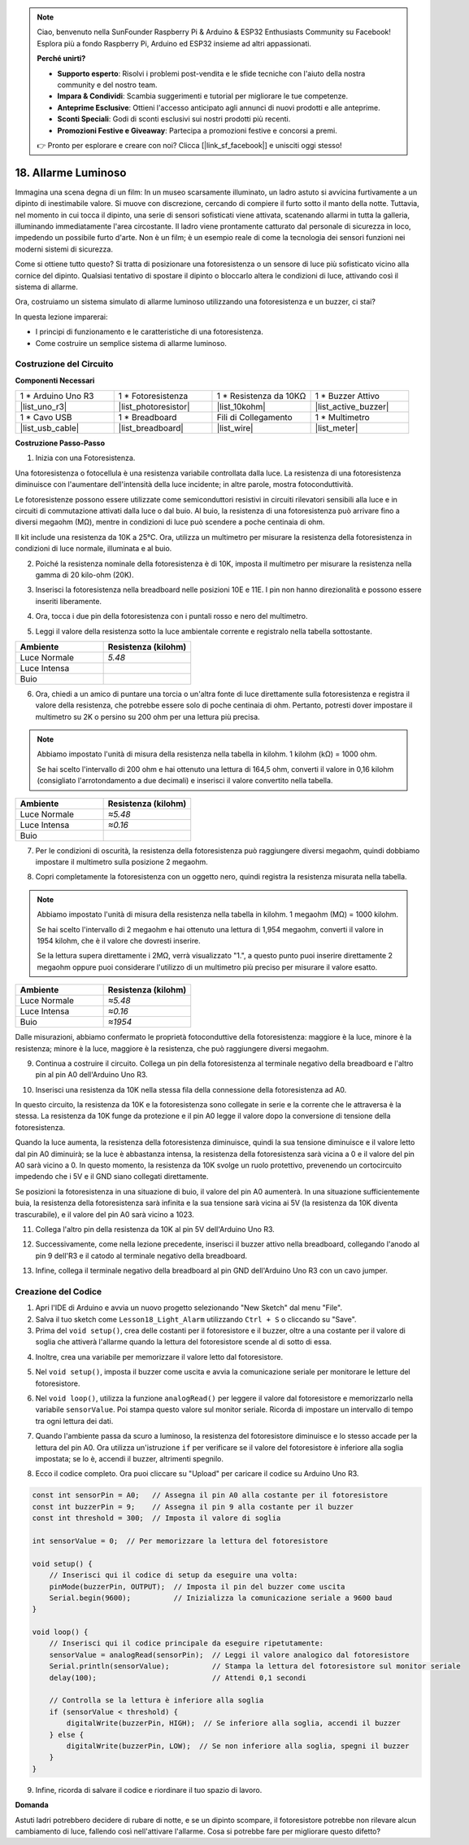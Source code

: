 .. note::

    Ciao, benvenuto nella SunFounder Raspberry Pi & Arduino & ESP32 Enthusiasts Community su Facebook! Esplora più a fondo Raspberry Pi, Arduino ed ESP32 insieme ad altri appassionati.

    **Perché unirti?**

    - **Supporto esperto**: Risolvi i problemi post-vendita e le sfide tecniche con l'aiuto della nostra community e del nostro team.
    - **Impara & Condividi**: Scambia suggerimenti e tutorial per migliorare le tue competenze.
    - **Anteprime Esclusive**: Ottieni l'accesso anticipato agli annunci di nuovi prodotti e alle anteprime.
    - **Sconti Speciali**: Godi di sconti esclusivi sui nostri prodotti più recenti.
    - **Promozioni Festive e Giveaway**: Partecipa a promozioni festive e concorsi a premi.

    👉 Pronto per esplorare e creare con noi? Clicca [|link_sf_facebook|] e unisciti oggi stesso!

18. Allarme Luminoso
========================

.. image:: img/18_light_alarm.png
    :width: 600
    :align: center

Immagina una scena degna di un film:
In un museo scarsamente illuminato, un ladro astuto si avvicina furtivamente a un dipinto di inestimabile valore.
Si muove con discrezione, cercando di compiere il furto sotto il manto della notte.
Tuttavia, nel momento in cui tocca il dipinto, una serie di sensori sofisticati viene attivata,
scatenando allarmi in tutta la galleria, illuminando immediatamente l'area circostante.
Il ladro viene prontamente catturato dal personale di sicurezza in loco, impedendo un possibile furto d'arte.
Non è un film; è un esempio reale di come la tecnologia dei sensori funzioni nei moderni sistemi di sicurezza.

Come si ottiene tutto questo? Si tratta di posizionare una fotoresistenza o un sensore di luce più sofisticato vicino alla cornice del dipinto. Qualsiasi tentativo di spostare il dipinto o bloccarlo altera le condizioni di luce, attivando così il sistema di allarme.

Ora, costruiamo un sistema simulato di allarme luminoso utilizzando una fotoresistenza e un buzzer, ci stai?

.. raw:: html

    <video controls style = "max-width:90%">
        <source src="_static/video/18_light_alarm.mp4" type="video/mp4">
        Your browser does not support the video tag.
    </video>

In questa lezione imparerai:

* I principi di funzionamento e le caratteristiche di una fotoresistenza.
* Come costruire un semplice sistema di allarme luminoso.


Costruzione del Circuito
--------------------------

**Componenti Necessari**

.. list-table:: 
   :widths: 25 25 25 25
   :header-rows: 0

   * - 1 * Arduino Uno R3
     - 1 * Fotoresistenza
     - 1 * Resistenza da 10KΩ
     - 1 * Buzzer Attivo
   * - |list_uno_r3| 
     - |list_photoresistor| 
     - |list_10kohm| 
     - |list_active_buzzer| 
   * - 1 * Cavo USB
     - 1 * Breadboard
     - Fili di Collegamento
     - 1 * Multimetro
   * - |list_usb_cable| 
     - |list_breadboard| 
     - |list_wire| 
     - |list_meter|



**Costruzione Passo-Passo**

1. Inizia con una Fotoresistenza.

.. image:: img/17_photoresistor.png
    :width: 100
    :align: center

Una fotoresistenza o fotocellula è una resistenza variabile controllata dalla luce. La resistenza di una fotoresistenza diminuisce con l'aumentare dell'intensità della luce incidente; in altre parole, mostra fotoconduttività.

Le fotoresistenze possono essere utilizzate come semiconduttori resistivi in circuiti rilevatori sensibili alla luce e in circuiti di commutazione attivati dalla luce o dal buio. Al buio, la resistenza di una fotoresistenza può arrivare fino a diversi megaohm (MΩ), mentre in condizioni di luce può scendere a poche centinaia di ohm.

Il kit include una resistenza da 10K a 25°C. Ora, utilizza un multimetro per misurare la resistenza della fotoresistenza in condizioni di luce normale, illuminata e al buio.

2. Poiché la resistenza nominale della fotoresistenza è di 10K, imposta il multimetro per misurare la resistenza nella gamma di 20 kilo-ohm (20K).

.. image:: img/multimeter_20k.png
    :width: 300
    :align: center

3. Inserisci la fotoresistenza nella breadboard nelle posizioni 10E e 11E. I pin non hanno direzionalità e possono essere inseriti liberamente.

.. image:: img/17_light_alarm_photoresistor.png
    :width: 500
    :align: center

4. Ora, tocca i due pin della fotoresistenza con i puntali rosso e nero del multimetro.

.. image:: img/17_light_alarm_test.png
    :width: 500
    :align: center

5. Leggi il valore della resistenza sotto la luce ambientale corrente e registralo nella tabella sottostante.

.. list-table::
   :widths: 20 20
   :header-rows: 1

   * - Ambiente
     - Resistenza (kilohm)
   * - Luce Normale
     - *5.48*
   * - Luce Intensa
     - 
   * - Buio
     - 

6. Ora, chiedi a un amico di puntare una torcia o un'altra fonte di luce direttamente sulla fotoresistenza e registra il valore della resistenza, che potrebbe essere solo di poche centinaia di ohm. Pertanto, potresti dover impostare il multimetro su 2K o persino su 200 ohm per una lettura più precisa.

.. note::

    Abbiamo impostato l'unità di misura della resistenza nella tabella in kilohm. 1 kilohm (kΩ) = 1000 ohm.

    Se hai scelto l'intervallo di 200 ohm e hai ottenuto una lettura di 164,5 ohm, converti il valore in 0,16 kilohm (consigliato l'arrotondamento a due decimali) e inserisci il valore convertito nella tabella.

.. list-table::
   :widths: 20 20
   :header-rows: 1

   * - Ambiente
     - Resistenza (kilohm)
   * - Luce Normale
     - *≈5.48*
   * - Luce Intensa
     - *≈0.16*
   * - Buio
     - 

7. Per le condizioni di oscurità, la resistenza della fotoresistenza può raggiungere diversi megaohm, quindi dobbiamo impostare il multimetro sulla posizione 2 megaohm.

.. image:: img/multimeter_2mΩ.png
    :width: 300
    :align: center

8. Copri completamente la fotoresistenza con un oggetto nero, quindi registra la resistenza misurata nella tabella.

.. note::
    Abbiamo impostato l'unità di misura della resistenza nella tabella in kilohm. 1 megaohm (MΩ) = 1000 kilohm.

    Se hai scelto l'intervallo di 2 megaohm e hai ottenuto una lettura di 1,954 megaohm, converti il valore in 1954 kilohm, che è il valore che dovresti inserire.

    Se la lettura supera direttamente i 2MΩ, verrà visualizzato "1.", a questo punto puoi inserire direttamente 2 megaohm oppure puoi considerare l'utilizzo di un multimetro più preciso per misurare il valore esatto.

.. list-table::
   :widths: 20 20
   :header-rows: 1

   * - Ambiente
     - Resistenza (kilohm)
   * - Luce Normale
     - *≈5.48*
   * - Luce Intensa
     - *≈0.16*
   * - Buio
     - *≈1954*

Dalle misurazioni, abbiamo confermato le proprietà fotoconduttive della fotoresistenza: maggiore è la luce, minore è la resistenza; minore è la luce, maggiore è la resistenza, che può raggiungere diversi megaohm.

9. Continua a costruire il circuito. Collega un pin della fotoresistenza al terminale negativo della breadboard e l'altro pin al pin A0 dell'Arduino Uno R3.

.. image:: img/17_light_alarm_a0.png
    :width: 500
    :align: center

10. Inserisci una resistenza da 10K nella stessa fila della connessione della fotoresistenza ad A0.

.. image:: img/17_light_alarm_resistor.png
    :width: 500
    :align: center

In questo circuito, la resistenza da 10K e la fotoresistenza sono collegate in serie e la corrente che le attraversa è la stessa. La resistenza da 10K funge da protezione e il pin A0 legge il valore dopo la conversione di tensione della fotoresistenza.

Quando la luce aumenta, la resistenza della fotoresistenza diminuisce, quindi la sua tensione diminuisce e il valore letto dal pin A0 diminuirà; se la luce è abbastanza intensa, la resistenza della fotoresistenza sarà vicina a 0 e il valore del pin A0 sarà vicino a 0. In questo momento, la resistenza da 10K svolge un ruolo protettivo, prevenendo un cortocircuito impedendo che i 5V e il GND siano collegati direttamente.

Se posizioni la fotoresistenza in una situazione di buio, il valore del pin A0 aumenterà. In una situazione sufficientemente buia, la resistenza della fotoresistenza sarà infinita e la sua tensione sarà vicina ai 5V (la resistenza da 10K diventa trascurabile), e il valore del pin A0 sarà vicino a 1023.

11. Collega l'altro pin della resistenza da 10K al pin 5V dell'Arduino Uno R3.

.. image:: img/17_light_alarm_5v.png
    :width: 500
    :align: center

12. Successivamente, come nella lezione precedente, inserisci il buzzer attivo nella breadboard, collegando l'anodo al pin 9 dell'R3 e il catodo al terminale negativo della breadboard.

.. image:: img/17_light_alarm_buzzer.png
    :width: 500
    :align: center

13. Infine, collega il terminale negativo della breadboard al pin GND dell'Arduino Uno R3 con un cavo jumper.

.. image:: img/17_light_alarm.png
    :width: 500
    :align: center

Creazione del Codice
------------------------
1. Apri l'IDE di Arduino e avvia un nuovo progetto selezionando "New Sketch" dal menu "File".
2. Salva il tuo sketch come ``Lesson18_Light_Alarm`` utilizzando ``Ctrl + S`` o cliccando su "Save".

3. Prima del ``void setup()``, crea delle costanti per il fotoresistore e il buzzer, oltre a una costante per il valore di soglia che attiverà l'allarme quando la lettura del fotoresistore scende al di sotto di essa.

.. code-block:: Arduino
    :emphasize-lines: 1,2,3

    const int sensorPin = A0;   // Assegna il pin A0 alla costante per il fotoresistore
    const int buzzerPin = 9;    // Assegna il pin 9 alla costante per il buzzer
    const int threshold = 300;  // Imposta il valore di soglia

    void setup() {
        // Inserisci qui il codice di setup da eseguire una volta:
    }

4. Inoltre, crea una variabile per memorizzare il valore letto dal fotoresistore.

.. code-block:: Arduino
    :emphasize-lines: 5

    const int sensorPin = A0;   // Assegna il pin A0 alla costante per il fotoresistore
    const int buzzerPin = 9;    // Assegna il pin 9 alla costante per il buzzer
    const int threshold = 300;  // Imposta il valore di soglia

    int sensorValue = 0;  // Per memorizzare la lettura del fotoresistore

    void setup() {
        // Inserisci qui il codice di setup da eseguire una volta:
    }

5. Nel ``void setup()``, imposta il buzzer come uscita e avvia la comunicazione seriale per monitorare le letture del fotoresistore.

.. code-block:: Arduino
    :emphasize-lines: 3,4

    void setup() {
        // Inserisci qui il codice di setup da eseguire una volta:
        pinMode(buzzerPin, OUTPUT);  // Imposta il pin del buzzer come uscita
        Serial.begin(9600);          // Inizializza la comunicazione seriale a 9600 baud
    }

6. Nel ``void loop()``, utilizza la funzione ``analogRead()`` per leggere il valore dal fotoresistore e memorizzarlo nella variabile ``sensorValue``. Poi stampa questo valore sul monitor seriale. Ricorda di impostare un intervallo di tempo tra ogni lettura dei dati.

.. code-block:: Arduino
    :emphasize-lines: 3,4,5

    void loop() {
        // Inserisci qui il codice principale da eseguire ripetutamente:
        sensorValue = analogRead(sensorPin);  // Leggi il valore analogico dal fotoresistore
        Serial.println(sensorValue);          // Stampa la lettura del fotoresistore sul monitor seriale
        delay(100); // Attendi 0,1 secondi
    }

7. Quando l'ambiente passa da scuro a luminoso, la resistenza del fotoresistore diminuisce e lo stesso accade per la lettura del pin A0. Ora utilizza un'istruzione ``if`` per verificare se il valore del fotoresistore è inferiore alla soglia impostata; se lo è, accendi il buzzer, altrimenti spegnilo.

.. code-block:: Arduino
    :emphasize-lines: 7-12

    void loop() {
        // Inserisci qui il codice principale da eseguire ripetutamente:
        sensorValue = analogRead(sensorPin);  // Leggi il valore analogico dal fotoresistore
        Serial.println(sensorValue);          // Stampa la lettura del fotoresistore sul monitor seriale
        delay(100);                           // Attendi 0,1 secondi

        // Controlla se la lettura è inferiore alla soglia
        if (sensorValue < threshold) {
            digitalWrite(buzzerPin, HIGH);  // Se inferiore alla soglia, accendi il buzzer
        } else {
            digitalWrite(buzzerPin, LOW);  // Se non inferiore alla soglia, spegni il buzzer
        }
    }

8. Ecco il codice completo. Ora puoi cliccare su "Upload" per caricare il codice su Arduino Uno R3.

.. code-block:: Arduino

    const int sensorPin = A0;   // Assegna il pin A0 alla costante per il fotoresistore
    const int buzzerPin = 9;    // Assegna il pin 9 alla costante per il buzzer
    const int threshold = 300;  // Imposta il valore di soglia

    int sensorValue = 0;  // Per memorizzare la lettura del fotoresistore

    void setup() {
        // Inserisci qui il codice di setup da eseguire una volta:
        pinMode(buzzerPin, OUTPUT);  // Imposta il pin del buzzer come uscita
        Serial.begin(9600);          // Inizializza la comunicazione seriale a 9600 baud
    }

    void loop() {
        // Inserisci qui il codice principale da eseguire ripetutamente:
        sensorValue = analogRead(sensorPin);  // Leggi il valore analogico dal fotoresistore
        Serial.println(sensorValue);          // Stampa la lettura del fotoresistore sul monitor seriale
        delay(100);                           // Attendi 0,1 secondi

        // Controlla se la lettura è inferiore alla soglia
        if (sensorValue < threshold) {
            digitalWrite(buzzerPin, HIGH);  // Se inferiore alla soglia, accendi il buzzer
        } else {
            digitalWrite(buzzerPin, LOW);  // Se non inferiore alla soglia, spegni il buzzer
        }
    }

9. Infine, ricorda di salvare il codice e riordinare il tuo spazio di lavoro.


**Domanda**

Astuti ladri potrebbero decidere di rubare di notte, e se un dipinto scompare, il 
fotoresistore potrebbe non rilevare alcun cambiamento di luce, fallendo così 
nell'attivare l'allarme. Cosa si potrebbe fare per migliorare questo difetto?
